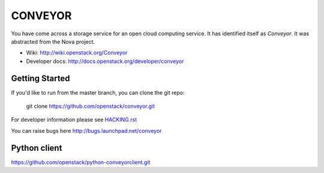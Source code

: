 ======
CONVEYOR
======

You have come across a storage service for an open cloud computing service.
It has identified itself as `Conveyor`. It was abstracted from the Nova project.

* Wiki: http://wiki.openstack.org/Conveyor
* Developer docs: http://docs.openstack.org/developer/conveyor

Getting Started
---------------

If you'd like to run from the master branch, you can clone the git repo:

    git clone https://github.com/openstack/conveyor.git

For developer information please see
`HACKING.rst <https://github.com/openstack/conveyor/blob/master/HACKING.rst>`_

You can raise bugs here http://bugs.launchpad.net/conveyor

Python client
-------------
https://github.com/openstack/python-conveyorclient.git
